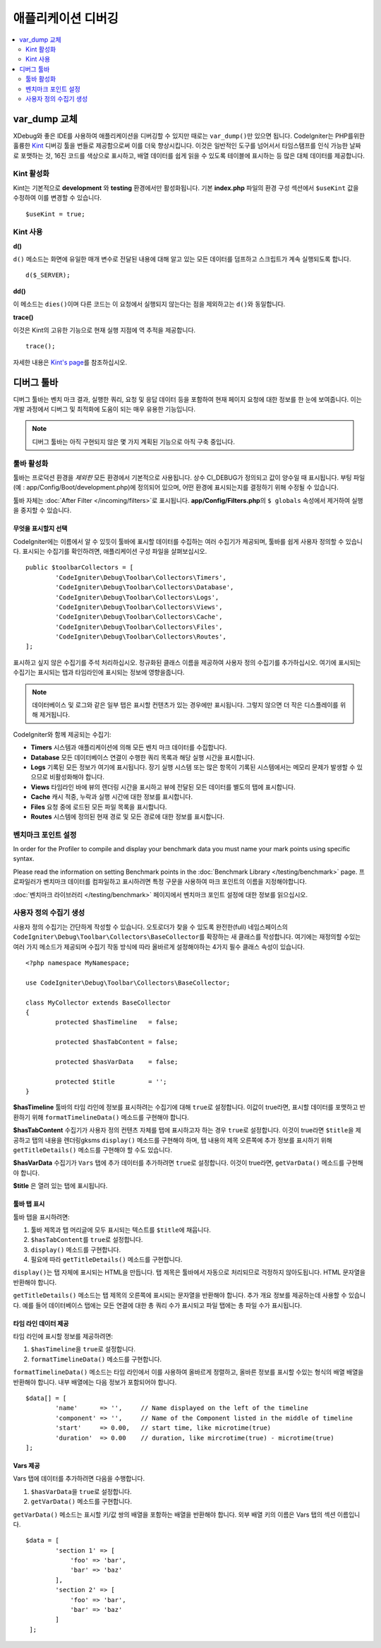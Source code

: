 **************************
애플리케이션 디버깅
**************************

.. contents::
    :local:
    :depth: 2

================
var_dump 교체
================

XDebug와 좋은 IDE를 사용하여 애플리케이션을 디버깅할 수 있지만 때로는 ``var_dump()``\ 만 있으면 됩니다.
CodeIgniter는 PHP를위한 훌륭한 `Kint <https://kint-php.github.io/kint/>`_ 디버깅 툴을 번들로 제공함으로써 이를 더욱 향상시킵니다.
이것은 일반적인 도구를 넘어서서 타임스탬프를 인식 가능한 날짜로 포맷하는 것, 16진 코드를 색상으로 표시하고, 배열 데이터를 쉽게 읽을 수 있도록 테이블에 표시하는 등 많은 대체 데이터를 제공합니다.

Kint 활성화
===============

Kint는 기본적으로 **development** 와 **testing** 환경에서만 활성화됩니다. 
기본 **index.php** 파일의 환경 구성 섹션에서 ``$useKint`` 값을 수정하여 이를 변경할 수 있습니다.

::

    $useKint = true;

Kint 사용
=============

**d()**

``d()`` 메소드는 화면에 유일한 매개 변수로 전달된 내용에 대해 알고 있는 모든 데이터를 덤프하고 스크립트가 계속 실행되도록 합니다.

::

    d($_SERVER);

**dd()**

이 메소드는 ``dies()``\ 이며 다른 코드는 이 요청에서 실행되지 않는다는 점을 제외하고는 ``d()``\ 와 동일합니다.

**trace()**

이것은 Kint의 고유한 기능으로 현재 실행 지점에 역 추적을 제공합니다.

::

    trace();

자세한 내용은 `Kint's page <https://kint-php.github.io/kint//>`_\ 를 참조하십시오.

=================
디버그 툴바
=================

디버그 툴바는 벤치 마크 결과, 실행한 쿼리, 요청 및 응답 데이터 등을 포함하여 현재 페이지 요청에 대한 정보를 한 눈에 보여줍니다.
이는 개발 과정에서 디버그 및 최적화에 도움이 되는 매우 유용한 기능입니다.

.. note:: 디버그 툴바는 아직 구현되지 않은 몇 가지 계획된 기능으로 아직 구축 중입니다.

툴바 활성화
====================

툴바는 프로덕션 환경을 *제외한* 모든 환경에서 기본적으로 사용됩니다.
상수 CI_DEBUG가 정의되고 값이 양수일 때 표시됩니다.
부팅 파일 (예 : app/Config/Boot/development.php)에 정의되어 있으며, 어떤 환경에 표시되는지를 결정하기 위해 수정될 수 있습니다.

툴바 자체는 :doc:`After Filter </incoming/filters>`\ 로 표시됩니다. 
**app/Config/Filters.php**\ 의 ``$ globals`` 속성에서 제거하여 실행을 중지할 수 있습니다.

무엇을 표시할지 선택
------------------------

CodeIgniter에는 이름에서 알 수 있듯이 툴바에 표시할 데이터를 수집하는 여러 수집기가 제공되며, 툴바를 쉽게 사용자 정의할 수 있습니다.
표시되는 수집기를 확인하려면, 애플리케이션 구성 파일을 살펴보십시오.

::

	public $toolbarCollectors = [
		'CodeIgniter\Debug\Toolbar\Collectors\Timers',
		'CodeIgniter\Debug\Toolbar\Collectors\Database',
		'CodeIgniter\Debug\Toolbar\Collectors\Logs',
		'CodeIgniter\Debug\Toolbar\Collectors\Views',
 		'CodeIgniter\Debug\Toolbar\Collectors\Cache',
		'CodeIgniter\Debug\Toolbar\Collectors\Files',
		'CodeIgniter\Debug\Toolbar\Collectors\Routes',
	];

표시하고 싶지 않은 수집기를 주석 처리하십시오.
정규화된 클래스 이름을 제공하여 사용자 정의 수집기를 추가하십시오.
여기에 표시되는 수집기는 표시되는 탭과 타임라인에 표시되는 정보에 영향을줍니다.

.. note:: 데이터베이스 및 로그와 같은 일부 탭은 표시할 컨텐츠가 있는 경우에만 표시됩니다. 그렇지 않으면 더 작은 디스플레이를 위해 제거됩니다.

CodeIgniter와 함께 제공되는 수집기:

* **Timers** 시스템과 애플리케이션에 의해 모든 벤치 마크 데이터를 수집합니다.
* **Database** 모든 데이터베이스 연결이 수행한 쿼리 목록과 해당 실행 시간을 표시합니다.
* **Logs** 기록된 모든 정보가 여기에 표시됩니다. 장기 실행 시스템 또는 많은 항목이 기록된 시스템에서는 메모리 문제가 발생할 수 있으므로 비활성화해야 합니다.
* **Views** 타임라인 바에 뷰의 렌더링 시간을 표시하고 뷰에 전달된 모든 데이터를 별도의 탭에 표시합니다.
* **Cache** 캐시 적중, 누락과 실행 시간에 대한 정보를 표시합니다.
* **Files** 요청 중에 로드된 모든 파일 목록을 표시합니다.
* **Routes** 시스템에 정의된 현재 경로 및 모든 경로에 대한 정보를 표시합니다.

벤치마크 포인트 설정
========================

In order for the Profiler to compile and display your benchmark data you must name your mark points using specific syntax.

Please read the information on setting Benchmark points in the :doc:`Benchmark Library </testing/benchmark>` page.
프로파일러가 벤치마크 데이터를 컴파일하고 표시하려면 특정 구문을 사용하여 마크 포인트의 이름을 지정해야합니다.

:doc:`벤치마크 라이브러리 </testing/benchmark>` 페이지에서 벤치마크 포인트 설정에 대한 정보를 읽으십시오.

사용자 정의 수집기 생성
==========================

사용자 정의 수집기는 간단하게 작성할 수 있습니다.
오토로더가 찾을 수 있도록 완전한(full) 네임스페이스의 ``CodeIgniter\Debug\Toolbar\Collectors\BaseCollector``\ 를 확장하는 새 클래스를 작성합니다.
여기에는 재정의할 수있는 여러 가지 메소드가 제공되며 수집기 작동 방식에 따라 올바르게 설정해야하는 4가지 필수 클래스 속성이 있습니다.

::

	<?php namespace MyNamespace;

	use CodeIgniter\Debug\Toolbar\Collectors\BaseCollector;

	class MyCollector extends BaseCollector
	{
		protected $hasTimeline   = false;

		protected $hasTabContent = false;

		protected $hasVarData    = false;

		protected $title         = '';
	}

**$hasTimeline** 툴바의 타임 라인에 정보를 표시하려는 수집기에 대해 ``true``\ 로 설정합니다.
이값이 true라면, 표시할 데이터를 포맷하고 반환하기 위해 ``formatTimelineData()`` 메소드를 구현해야 합니다.

**$hasTabContent** 수집기가 사용자 정의 컨텐츠 자체를 탭에 표시하고자 하는 경우 ``true``\ 로 설정합니다.
이것이 true라면 ``$title``\ 을 제공하고 탭의 내용을 렌더링gksms ``display()`` 메소드를 구현해야 하며, 탭 내용의 제목 오른쪽에 추가 정보를 표시하기 위해 ``getTitleDetails()`` 메소드를 구현해야 할 수도 있습니다.

**$hasVarData** 수집기가 ``Vars`` 탭에 추가 데이터를 추가하려면 ``true``\ 로 설정합니다.
이것이 true라면, ``getVarData()`` 메소드를 구현해야 합니다.

**$title** 은 열려 있는 탭에 표시됩니다.

툴바 탭 표시
------------------------

툴바 탭을 표시하려면:

1. 툴바 제목과 탭 머리글에 모두 표시되는 텍스트를 ``$title``\ 에 채웁니다.
2. ``$hasTabContent``\ 를 ``true``\ 로 설정합니다.
3. ``display()`` 메소드를 구현합니다.
4. 필요에 따라 ``getTitleDetails()`` 메소드를 구현합니다.

``display()``\ 는 탭 자체에 표시되는 HTML을 만듭니다.
탭 제목은 툴바에서 자동으로 처리되므로 걱정하지 않아도됩니다.
HTML 문자열을 반환해야 합니다.

``getTitleDetails()`` 메소드는 탭 제목의 오른쪽에 표시되는 문자열을 반환해야 합니다.
추가 개요 정보를 제공하는데 사용할 수 있습니다.
예를 들어 데이터베이스 탭에는 모든 연결에 대한 총 쿼리 수가 표시되고 파일 탭에는 총 파일 수가 표시됩니다.

타임 라인 데이터 제공
-----------------------

타임 라인에 표시할 정보를 제공하려면:

1. ``$hasTimeline``\ 을 ``true``\ 로 설정합니다.
2. ``formatTimelineData()`` 메소드를 구현합니다.

``formatTimelineData()`` 메소드는 타임 라인에서 이를 사용하여 올바르게 정렬하고, 올바른 정보를 표시할 수있는 형식의 배열 배열을 반환해야 합니다. 
내부 배열에는 다음 정보가 포함되어야 합니다.

::

	$data[] = [
		'name'      => '',     // Name displayed on the left of the timeline
		'component' => '',     // Name of the Component listed in the middle of timeline
		'start'     => 0.00,   // start time, like microtime(true)
		'duration'  => 0.00    // duration, like mircrotime(true) - microtime(true)
	];

Vars 제공
--------------

Vars 탭에 데이터를 추가하려면 다음을 수행합니다.

1. ``$hasVarData``\ 을 ``true``\ 로 설정합니다.
2. ``getVarData()`` 메소드를 구현합니다.

``getVarData()`` 메소드는 표시할 키/값 쌍의 배열을 포함하는 배열을 반환해야 합니다.
외부 배열 키의 이름은 Vars 탭의 섹션 이름입니다.

::

	$data = [
		'section 1' => [
		    'foo' => 'bar',
		    'bar' => 'baz'
		],
		'section 2' => [
		    'foo' => 'bar',
		    'bar' => 'baz'
		]
	 ];
